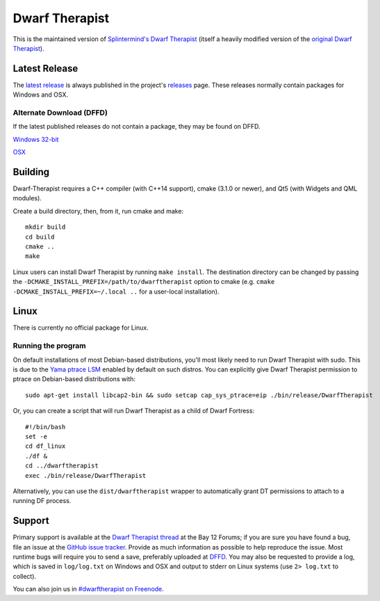 ===============
Dwarf Therapist
===============

.. image:: https://travis-ci.org/Dwarf-Therapist/Dwarf-Therapist.svg?branch=master
   :target: https://travis-ci.org/Dwarf-Therapist/Dwarf-Therapist
.. image:: https://scan.coverity.com/projects/13797/badge.svg
   :target: https://scan.coverity.com/projects/dwarf-therapist-dwarf-therapist

This is the maintained version of `Splintermind's Dwarf Therapist`_ (itself a heavily modified version of the `original Dwarf Therapist`_).

Latest Release
========
The `latest release`_ is always published in the project's `releases`_ page. These releases normally contain packages for Windows and OSX.

Alternate Download (DFFD)
-------------------------
If the latest published releases do not contain a package, they may be found on DFFD.

`Windows 32-bit <http://dffd.bay12games.com/file.php?id=11420>`_

`OSX <http://dffd.bay12games.com/file.php?id=11579>`_

Building
========

Dwarf-Therapist requires a C++ compiler (with C++14 support), cmake (3.1.0 or newer), and Qt5 (with Widgets and QML modules).

Create a build directory, then, from it, run cmake and make::

    mkdir build
    cd build
    cmake ..
    make

Linux users can install Dwarf Therapist by running ``make install``. The destination directory can be changed by passing the ``-DCMAKE_INSTALL_PREFIX=/path/to/dwarftherapist`` option to cmake (e.g. ``cmake -DCMAKE_INSTALL_PREFIX=~/.local ..`` for a user-local installation).

Linux
=====
There is currently no official package for Linux.

Running the program
-------------------
On default installations of most Debian-based distributions, you'll most likely need to run Dwarf Therapist with sudo.
This is due to the `Yama ptrace LSM`_ enabled by default on such distros.
You can explicitly give Dwarf Therapist permission to ptrace on Debian-based distributions with::

    sudo apt-get install libcap2-bin && sudo setcap cap_sys_ptrace=eip ./bin/release/DwarfTherapist

Or, you can create a script that will run Dwarf Therapist as a child of Dwarf Fortress::

    #!/bin/bash
    set -e
    cd df_linux
    ./df &
    cd ../dwarftherapist
    exec ./bin/release/DwarfTherapist

Alternatively, you can use the ``dist/dwarftherapist`` wrapper to automatically grant DT permissions to attach to a running DF process.

Support
=======
Primary support is available at the `Dwarf Therapist thread`_ at the Bay 12 Forums; if you are sure you have found a bug, file an issue at the `GitHub issue tracker`_.
Provide as much information as possible to help reproduce the issue.
Most runtime bugs will require you to send a save, preferably uploaded at `DFFD`_.
You may also be requested to provide a log, which is saved in ``log/log.txt`` on Windows and OSX and output to stderr on Linux systems (use ``2> log.txt`` to collect).

You can also join us in `#dwarftherapist on Freenode`_.

.. _Splintermind's Dwarf Therapist: https://github.com/splintermind/Dwarf-Therapist/
.. _original Dwarf Therapist: http://code.google.com/p/dwarftherapist/
.. _Yama ptrace LSM: https://www.kernel.org/doc/Documentation/security/Yama.txt
.. _Dwarf Therapist thread: http://www.bay12forums.com/smf/index.php?topic=122968
.. _GitHub issue tracker: https://github.com/Dwarf-Therapist/Dwarf-Therapist/issues
.. _DFFD: http://dffd.wimbli.com/category.php?id=20
.. _#dwarftherapist on Freenode: http://webchat.freenode.net/?channels=%23dwarftherapist
.. _releases: https://github.com/Dwarf-Therapist/Dwarf-Therapist/releases
.. _latest release: https://github.com/Dwarf-Therapist/Dwarf-Therapist/releases/latest
